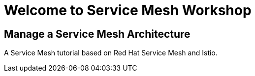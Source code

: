 = Welcome to Service Mesh Workshop
:page-layout: home
:!sectids:

[.text-center.strong]
== Manage a Service Mesh Architecture

A Service Mesh tutorial based on Red Hat Service Mesh and Istio.




